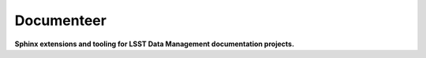 ###########
Documenteer
###########

**Sphinx extensions and tooling for LSST Data Management documentation projects.**
